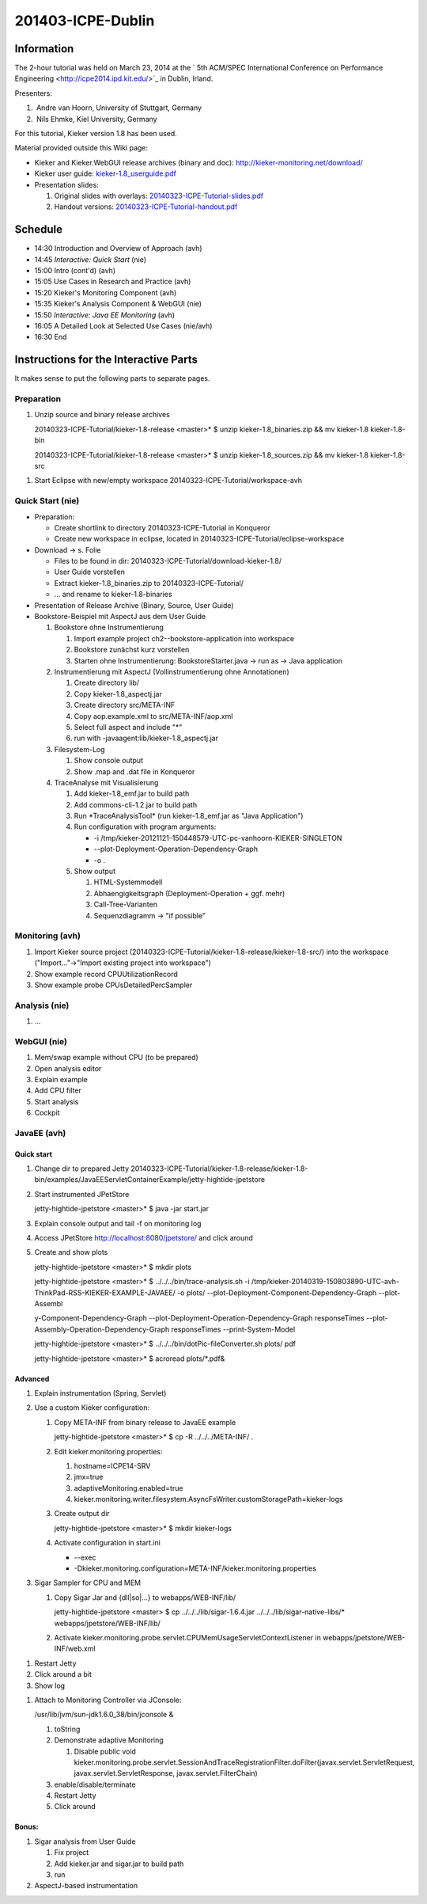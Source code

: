 .. _lectures-icpe-dublin:

201403-ICPE-Dublin 
==================

Information
-----------

The 2-hour tutorial was held on March 23, 2014 at the ` 5th ACM/SPEC
International Conference on Performance
Engineering <http://icpe2014.ipd.kit.edu/>`_ in Dublin, Irland.

Presenters:

1.  Andre van Hoorn, University of Stuttgart, Germany
2.  Nils Ehmke, Kiel University, Germany

For this tutorial, Kieker version 1.8 has been used.

Material provided outside this Wiki page:

-  Kieker and Kieker.WebGUI release archives (binary and doc):
   http://kieker-monitoring.net/download/
-  Kieker user guide:
   `kieker-1.8_userguide.pdf <http://eprints.uni-kiel.de/16537/37/kieker-1.8_userguide.pdf>`_
-  Presentation slides:

   1. Original slides with overlays:
      `20140323-ICPE-Tutorial-slides.pdf <http://eprints.uni-kiel.de/23928/2/20140323-ICPE-Tutorial-slides.pdf>`_
   2. Handout versions:
      `20140323-ICPE-Tutorial-handout.pdf <http://eprints.uni-kiel.de/23928/1/20140323-ICPE-Tutorial-handout.pdf>`_

Schedule
--------

-  14:30 Introduction and Overview of Approach (avh)
-  14:45 *Interactive: Quick Start* (nie)
-  15:00 Intro (cont'd) (avh)
-  15:05 Use Cases in Research and Practice (avh)
-  15:20 Kieker's Monitoring Component (avh)
-  15:35 Kieker's Analysis Component & WebGUI (nie)
-  15:50 *Interactive: Java EE Monitoring* (avh)
-  16:05 A Detailed Look at Selected Use Cases (nie/avh)
-  16:30 End

Instructions for the Interactive Parts
--------------------------------------

It makes sense to put the following parts to separate pages.

Preparation
~~~~~~~~~~~

1. Unzip source and binary release archives

   20140323-ICPE-Tutorial/kieker-1.8-release <master>\* $ unzip
   kieker-1.8_binaries.zip && mv kieker-1.8 kieker-1.8-bin

   20140323-ICPE-Tutorial/kieker-1.8-release <master>\* $ unzip
   kieker-1.8_sources.zip && mv kieker-1.8 kieker-1.8-src

1. Start Eclipse with new/empty workspace
   20140323-ICPE-Tutorial/workspace-avh

Quick Start (nie)
~~~~~~~~~~~~~~~~~

-  Preparation:

   -  Create shortlink to directory 20140323-ICPE-Tutorial in Konqueror
   -  Create new workspace in eclipse, located in
      20140323-ICPE-Tutorial/eclipse-workspace

-  Download -> s. Folie

   -  Files to be found in dir:
      20140323-ICPE-Tutorial/download-kieker-1.8/
   -  User Guide vorstellen
   -  Extract kieker-1.8_binaries.zip to 20140323-ICPE-Tutorial/
   -  ... and rename to kieker-1.8-binaries

-  Presentation of Release Archive (Binary, Source, User Guide)
-  Bookstore-Beispiel mit AspectJ aus dem User Guide

   1. Bookstore ohne Instrumentierung

      1. Import example project ch2--bookstore-application into
         workspace
      2. Bookstore zunächst kurz vorstellen
      3. Starten ohne Instrumentierung: BookstoreStarter.java -> run as
         -> Java application

   2. Instrumentierung mit AspectJ (Vollinstrumentierung ohne
      Annotationen)

      1. Create directory lib/
      2. Copy kieker-1.8_aspectj.jar
      3. Create directory src/META-INF
      4. Copy aop.example.xml to src/META-INF/aop.xml
      5. Select full aspect and include "*"
      6. run with -javaagent:lib/kieker-1.8_aspectj.jar

   3. Filesystem-Log

      1. Show console output
      2. Show .map and .dat file in Konqueror

   4. TraceAnalyse mit Visualisierung

      1. Add kieker-1.8_emf.jar to build path
      2. Add commons-cli-1.2.jar to build path
      3. Run \*TraceAnalysisTool\* (run kieker-1.8_emf.jar as "Java
         Application")
      4. Run configuration with program arguments:

         -  -i
            /tmp/kieker-20121121-150448579-UTC-pc-vanhoorn-KIEKER-SINGLETON
         -  --plot-Deployment-Operation-Dependency-Graph
         -  -o .

      5. Show output

         1. HTML-Systemmodell
         2. Abhaengigkeitsgraph (Deployment-Operation + ggf. mehr)
         3. Call-Tree-Varianten
         4. Sequenzdiagramm -> "if possible"

Monitoring (avh)
~~~~~~~~~~~~~~~~

1. Import Kieker source project
   (20140323-ICPE-Tutorial/kieker-1.8-release/kieker-1.8-src/) into the
   workspace ("Import..."->"Import existing project into workspace")
2. Show example record CPUUtilizationRecord
3. Show example probe CPUsDetailedPercSampler

Analysis (nie)
~~~~~~~~~~~~~~

1. ...

WebGUI (nie)
~~~~~~~~~~~~

1. Mem/swap example without CPU (to be prepared)
2. Open analysis editor
3. Explain example
4. Add CPU filter
5. Start analysis
6. Cockpit

JavaEE (avh)
~~~~~~~~~~~~

Quick start
^^^^^^^^^^^

1. Change dir to prepared Jetty
   20140323-ICPE-Tutorial/kieker-1.8-release/kieker-1.8-bin/examples/JavaEEServletContainerExample/jetty-hightide-jpetstore
2. Start instrumented JPetStore

   jetty-hightide-jpetstore <master>\* $ java -jar start.jar

3. Explain console output and tail -f on monitoring log
4. Access JPetStore http://localhost:8080/jpetstore/ and click around
5. Create and show plots

   jetty-hightide-jpetstore <master>\* $ mkdir plots

   jetty-hightide-jpetstore <master>\* $ ../../../bin/trace-analysis.sh
   -i
   /tmp/kieker-20140319-150803890-UTC-avh-ThinkPad-RSS-KIEKER-EXAMPLE-JAVAEE/
   -o plots/ --plot-Deployment-Component-Dependency-Graph --plot-Assembl

   y-Component-Dependency-Graph
   --plot-Deployment-Operation-Dependency-Graph responseTimes
   --plot-Assembly-Operation-Dependency-Graph responseTimes
   --print-System-Model

   jetty-hightide-jpetstore <master>\* $
   ../../../bin/dotPic-fileConverter.sh plots/ pdf

   jetty-hightide-jpetstore <master>\* $ acroread plots/*.pdf&

 

Advanced
^^^^^^^^

1. Explain instrumentation (Spring, Servlet)
2. Use a custom Kieker configuration:

   1. Copy META-INF from binary release to JavaEE example

      jetty-hightide-jpetstore <master>\* $ cp -R ../../../META-INF/ .

   2. Edit kieker.monitoring.properties:

      1. hostname=ICPE14-SRV
      2. jmx=true
      3. adaptiveMonitoring.enabled=true
      4. kieker.monitoring.writer.filesystem.AsyncFsWriter.customStoragePath=kieker-logs

   3. Create output dir

      jetty-hightide-jpetstore <master>\* $ mkdir kieker-logs

   4. Activate configuration in start.ini

      -  --exec
      -  -Dkieker.monitoring.configuration=META-INF/kieker.monitoring.properties

3. Sigar Sampler for CPU and MEM

   1. Copy Sigar Jar and {dll|so|...} to webapps/WEB-INF/lib/

      jetty-hightide-jpetstore <master> $ cp
      ../../../lib/sigar-1.6.4.jar ../../../lib/sigar-native-libs/\*
      webapps/jpetstore/WEB-INF/lib/

   2. Activate
      kieker.monitoring.probe.servlet.CPUMemUsageServletContextListener
      in webapps/jpetstore/WEB-INF/web.xml

1. Restart Jetty
2. Click around a bit
3. Show log

1. Attach to Monitoring Controller via JConsole:

   /usr/lib/jvm/sun-jdk1.6.0_38/bin/jconsole &

   1. toString
   2. Demonstrate adaptive Monitoring

      1. Disable public void
         kieker.monitoring.probe.servlet.SessionAndTraceRegistrationFilter.doFilter(javax.servlet.ServletRequest,
         javax.servlet.ServletResponse, javax.servlet.FilterChain)

   3. enable/disable/terminate
   4. Restart Jetty
   5. Click around

Bonus:
^^^^^^

1. Sigar analysis from User Guide

   1. Fix project
   2. Add kieker.jar and sigar.jar to build path
   3. run

2. AspectJ-based instrumentation
